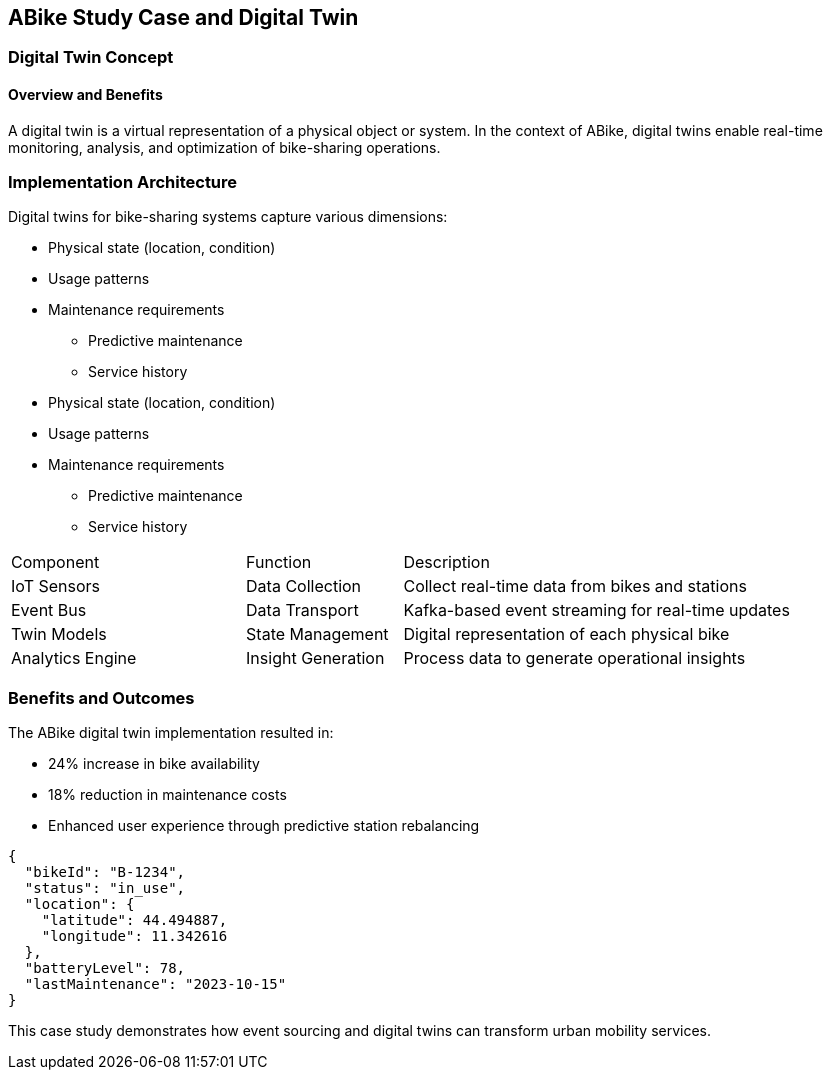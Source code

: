 == ABike Study Case and Digital Twin

=== Digital Twin Concept
==== Overview and Benefits

A digital twin is a virtual representation of a physical object or system. In the context of ABike, digital twins enable real-time monitoring, analysis, and optimization of bike-sharing operations.

=== Implementation Architecture

Digital twins for bike-sharing systems capture various dimensions:

* Physical state (location, condition)
* Usage patterns
* Maintenance requirements
** Predictive maintenance
** Service history

* Physical state (location, condition)
* Usage patterns
* Maintenance requirements
** Predictive maintenance
** Service history

[cols="3,2,5"]
|===
| Component | Function | Description
| IoT Sensors | Data Collection | Collect real-time data from bikes and stations
| Event Bus | Data Transport | Kafka-based event streaming for real-time updates
| Twin Models | State Management | Digital representation of each physical bike
| Analytics Engine | Insight Generation | Process data to generate operational insights
|===

=== Benefits and Outcomes

The ABike digital twin implementation resulted in:

* 24% increase in bike availability
* 18% reduction in maintenance costs
* Enhanced user experience through predictive station rebalancing

[source, json]
----
{
  "bikeId": "B-1234",
  "status": "in_use",
  "location": {
    "latitude": 44.494887,
    "longitude": 11.342616
  },
  "batteryLevel": 78,
  "lastMaintenance": "2023-10-15"
}
----

This case study demonstrates how event sourcing and digital twins can transform urban mobility services.
